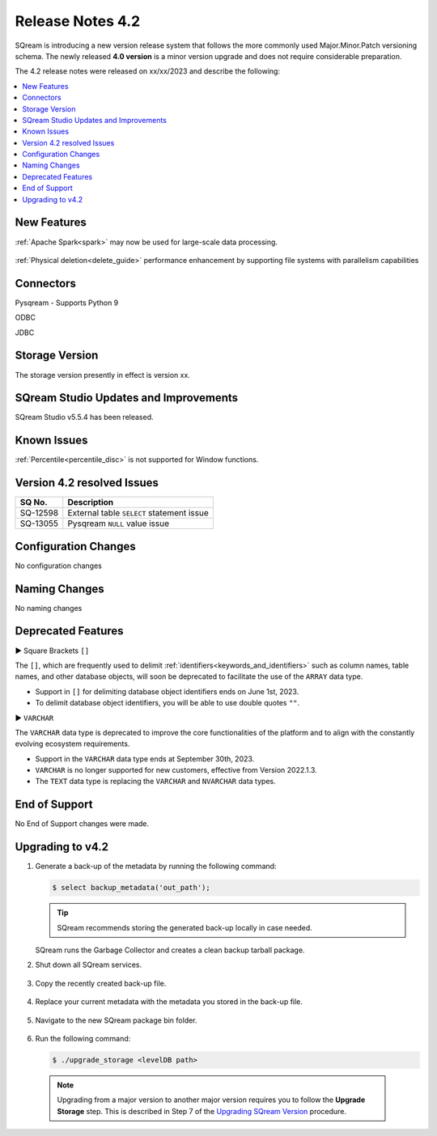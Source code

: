 .. _4.2:

**************************
Release Notes 4.2
**************************

SQream is introducing a new version release system that follows the more commonly used Major.Minor.Patch versioning schema. The newly released **4.0 version** is a minor version upgrade and does not require considerable preparation.

The 4.2 release notes were released on xx/xx/2023 and describe the following:

.. contents:: 
   :local:
   :depth: 1      

New Features
------------


:ref:`Apache Spark<spark>` may now be used for large-scale data processing.
 
 	::

:ref:`Physical deletion<delete_guide>` performance enhancement by supporting file systems with parallelism capabilities
 
 
Connectors
----------

Pysqream - Supports Python 9

ODBC

JDBC
 
Storage Version
---------------

The storage version presently in effect is version xx.
 
SQream Studio Updates and Improvements
--------------------------------------

SQream Studio v5.5.4 has been released. 

	::

Known Issues
------------

:ref:`Percentile<percentile_disc>` is not supported for Window functions.


Version 4.2 resolved Issues
-----------------------------

+------------------------+------------------------------------------------------------------------------------------+
|  **SQ No.**            | **Description**                                                                          |
+========================+==========================================================================================+
| SQ-12598               | External table ``SELECT`` statement issue                                                |
+------------------------+------------------------------------------------------------------------------------------+
| SQ-13055               | Pysqream ``NULL`` value issue                                                            |
+------------------------+------------------------------------------------------------------------------------------+


Configuration Changes
---------------------

No configuration changes


Naming Changes
--------------
No naming changes


Deprecated Features
-------------------

► Square Brackets ``[]``

The ``[]``, which are frequently used to delimit :ref:`identifiers<keywords_and_identifiers>` such as column names, table names, and other database objects, will soon be deprecated to facilitate the use of the ``ARRAY`` data type.

* Support in ``[]`` for delimiting database object identifiers ends on June 1st, 2023.

* To delimit database object identifiers, you will be able to use double quotes ``""``.


► ``VARCHAR``

The ``VARCHAR`` data type is deprecated to improve the core functionalities of the platform and to align with the constantly evolving ecosystem requirements.

* Support in the ``VARCHAR`` data type ends at September 30th, 2023.

* ``VARCHAR`` is no longer supported for new customers, effective from Version 2022.1.3.  

* The ``TEXT`` data type is replacing the ``VARCHAR`` and ``NVARCHAR`` data types.




End of Support
---------------
No End of Support changes were made.

Upgrading to v4.2
-------------------
1. Generate a back-up of the metadata by running the following command:

   .. code-block:: console

      $ select backup_metadata('out_path');
	  
   .. tip:: SQream recommends storing the generated back-up locally in case needed.
   
   SQream runs the Garbage Collector and creates a clean backup tarball package.
   
2. Shut down all SQream services.

    ::

3. Copy the recently created back-up file.

    ::

4. Replace your current metadata with the metadata you stored in the back-up file.

    ::

5. Navigate to the new SQream package bin folder.

    ::

6. Run the following command:

   .. code-block:: console

      $ ./upgrade_storage <levelDB path>

  .. note:: Upgrading from a major version to another major version requires you to follow the **Upgrade Storage** step. This is described in Step 7 of the `Upgrading SQream Version <../installation_guides/installing_sqream_with_binary.html#upgrading-sqream-version>`_ procedure.
  
